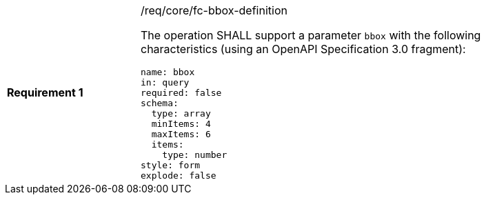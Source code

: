 [width="90%",cols="2,6a"]
|===
|*Requirement {counter:req-id}* |/req/core/fc-bbox-definition +

The operation SHALL support a parameter `bbox`
with the following characteristics (using an OpenAPI Specification 3.0 fragment):

[source,YAML]
----
name: bbox
in: query
required: false
schema:
  type: array
  minItems: 4
  maxItems: 6
  items:
    type: number
style: form
explode: false
----
|===
